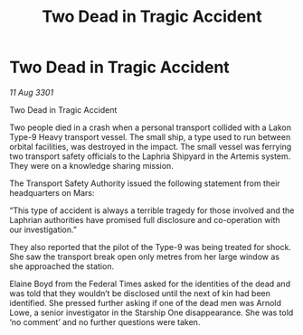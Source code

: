 :PROPERTIES:
:ID:       5c129411-2bdb-4c8e-8419-51b518435646
:END:
#+title: Two Dead in Tragic Accident
#+filetags: :galnet:

* Two Dead in Tragic Accident

/11 Aug 3301/

Two Dead in Tragic Accident 
 
Two people died in a crash when a personal transport collided with a Lakon Type-9 Heavy transport vessel. The small ship, a type used to run between orbital facilities, was destroyed in the impact. The small vessel was ferrying two transport safety officials to the Laphria Shipyard in the Artemis system. They were on a knowledge sharing mission. 

The Transport Safety Authority issued the following statement from their headquarters on Mars: 

“This type of accident is always a terrible tragedy for those involved and the Laphrian authorities have promised full disclosure and co-operation with our investigation.” 

They also reported that the pilot of the Type-9 was being treated for shock. She saw the transport break open only metres from her large window as she approached the station. 

Elaine Boyd from the Federal Times asked for the identities of the dead and was told that they wouldn’t be disclosed until the next of kin had been identified. She pressed further asking if one of the dead men was Arnold Lowe, a senior investigator in the Starship One disappearance. She was told ‘no comment’ and no further questions were taken.
